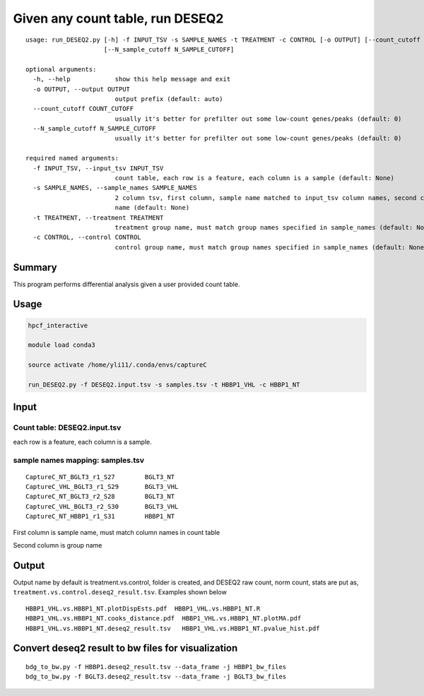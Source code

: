 Given any count table, run DESEQ2
=====================================


::

	usage: run_DESEQ2.py [-h] -f INPUT_TSV -s SAMPLE_NAMES -t TREATMENT -c CONTROL [-o OUTPUT] [--count_cutoff COUNT_CUTOFF]
	                     [--N_sample_cutoff N_SAMPLE_CUTOFF]

	optional arguments:
	  -h, --help            show this help message and exit
	  -o OUTPUT, --output OUTPUT
	                        output prefix (default: auto)
	  --count_cutoff COUNT_CUTOFF
	                        usually it's better for prefilter out some low-count genes/peaks (default: 0)
	  --N_sample_cutoff N_SAMPLE_CUTOFF
	                        usually it's better for prefilter out some low-count genes/peaks (default: 0)

	required named arguments:
	  -f INPUT_TSV, --input_tsv INPUT_TSV
	                        count table, each row is a feature, each column is a sample (default: None)
	  -s SAMPLE_NAMES, --sample_names SAMPLE_NAMES
	                        2 column tsv, first column, sample name matched to input_tsv column names, second column is the group
	                        name (default: None)
	  -t TREATMENT, --treatment TREATMENT
	                        treatment group name, must match group names specified in sample_names (default: None)
	  -c CONTROL, --control CONTROL
	                        control group name, must match group names specified in sample_names (default: None)


Summary
^^^^^^^

This program performs differential analysis given a user provided count table.


Usage
^^^^^

.. code:: bash

	hpcf_interactive

	module load conda3

	source activate /home/yli11/.conda/envs/captureC

	run_DESEQ2.py -f DESEQ2.input.tsv -s samples.tsv -t HBBP1_VHL -c HBBP1_NT

Input
^^^^^

Count table: DESEQ2.input.tsv
-------------


each row is a feature, each column is a sample.

sample names mapping: samples.tsv
-------------

::

	CaptureC_NT_BGLT3_r1_S27	BGLT3_NT
	CaptureC_VHL_BGLT3_r1_S29	BGLT3_VHL
	CaptureC_NT_BGLT3_r2_S28	BGLT3_NT
	CaptureC_VHL_BGLT3_r2_S30	BGLT3_VHL
	CaptureC_NT_HBBP1_r1_S31	HBBP1_NT


First column is sample name, must match column names in count table

Second column is group name

Output
^^^^^^

Output name by default is treatment.vs.control, folder is created, and DESEQ2 raw count, norm count, stats are put as, ``treatment.vs.control.deseq2_result.tsv``. Examples shown below

::

	HBBP1_VHL.vs.HBBP1_NT.plotDispEsts.pdf  HBBP1_VHL.vs.HBBP1_NT.R
	HBBP1_VHL.vs.HBBP1_NT.cooks_distance.pdf  HBBP1_VHL.vs.HBBP1_NT.plotMA.pdf
	HBBP1_VHL.vs.HBBP1_NT.deseq2_result.tsv   HBBP1_VHL.vs.HBBP1_NT.pvalue_hist.pdf


Convert deseq2 result to bw files for visualization
^^^^^^^^^^

::

	bdg_to_bw.py -f HBBP1.deseq2_result.tsv --data_frame -j HBBP1_bw_files
	bdg_to_bw.py -f BGLT3.deseq2_result.tsv --data_frame -j BGLT3_bw_files
